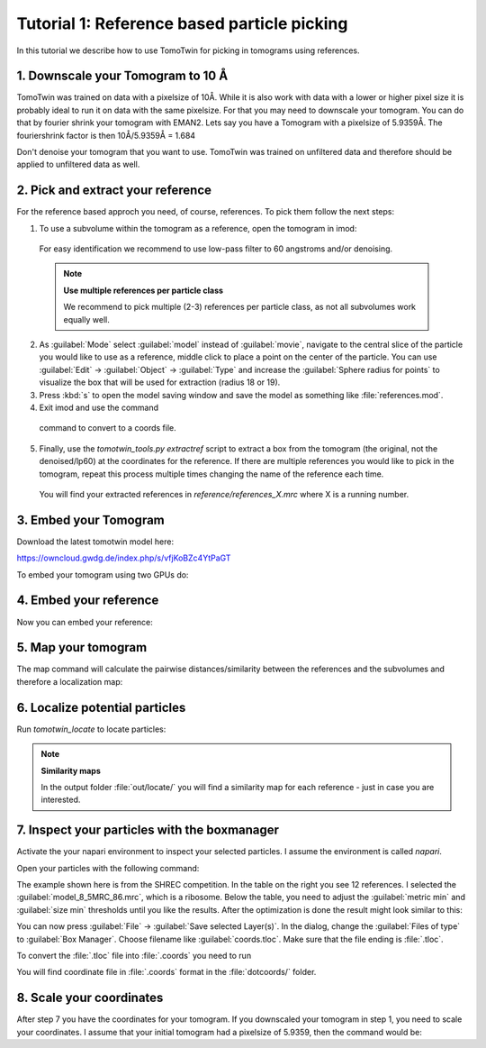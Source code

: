Tutorial 1: Reference based particle picking
============================================

In this tutorial we describe how to use TomoTwin for picking in tomograms using references.

1. Downscale your Tomogram to 10 Å
^^^^^^^^^^^^^^^^^^^^^^^^^^^^^^^^^^^

TomoTwin was trained on data with a pixelsize of 10Å. While it is also work with data with a lower or higher pixel size it is probably ideal to run it on data with the same pixelsize. For that you may need to downscale your tomogram. You can do that by fourier shrink your tomogram with EMAN2. Lets say you have a Tomogram with a pixelsize of 5.9359Å. The fouriershrink factor is then 10Å/5.9359Å = 1.684

.. prompt:: bash $

    e2proc3d.py --apix=5.9359 --fouriershrink=1.684 your_tomo.mrc your_tomo_a10.mrc

Don't denoise your tomogram that you want to use. TomoTwin was trained on unfiltered data and therefore should be applied to unfiltered data as well.


2. Pick and extract your reference
^^^^^^^^^^^^^^^^^^^^^^^^^^^^^^^^^^^

For the reference based approch you need, of course, references. To pick them follow the next steps:

1. To use a subvolume within the tomogram as a reference, open the tomogram in imod:

 .. prompt:: bash $

    imod tomo/your_tomo_a10.mrc

 For easy identification we recommend to use low-pass filter to 60 angstroms and/or denoising.


 .. note::

    **Use multiple references per particle class**

    We recommend to pick multiple (2-3) references per particle class, as not all subvolumes work equally well.


2. As :guilabel:`Mode` select :guilabel:`model` instead of :guilabel:`movie`, navigate to the central slice of the particle you would like to use as a reference, middle click to place a point on the center of the particle. You can use :guilabel:`Edit` -> :guilabel:`Object` -> :guilabel:`Type` and increase the :guilabel:`Sphere radius for points` to visualize the box that will be used for extraction (radius 18 or 19).


3. Press :kbd:`s` to open the model saving window and save the model as something like :file:`references.mod`.


4. Exit imod and use the command

 .. prompt:: bash $

    model2point -inp references.mod -ou references.coords

 command to convert to a coords file.

5. Finally, use the `tomotwin_tools.py extractref` script to extract a box from the tomogram (the original, not the denoised/lp60) at the coordinates for the reference. If there are multiple references you would like to pick in the tomogram, repeat this process multiple times changing the name of the reference each time.

 .. prompt:: bash $

    tomotwin_tools.py extractref --tomo tomo/your_tomo_a10.mrc --coords path/to/references.coords --out reference/ --filename references

 You will find your extracted references in `reference/references_X.mrc` where X is a running number.

3. Embed your Tomogram
^^^^^^^^^^^^^^^^^^^^^^

Download the latest tomotwin model here:

https://owncloud.gwdg.de/index.php/s/vfjKoBZc4YtPaGT

To embed your tomogram using two GPUs do:

.. prompt:: bash $

    CUDA_VISIBLE_DEVICES=0,1 tomotwin_embed.py tomogram -m tomotwin_model_p120_052022.pth -v your_tomo_a10.mrc -b 256 -o out/embed/ -w 37 -s 2

4. Embed your reference
^^^^^^^^^^^^^^^^^^^^^^^

Now you can embed your reference:

.. prompt:: bash $

    CUDA_VISIBLE_DEVICES=0,1 tomotwin_embed.py subvolumes -m tomotwin_model_p120_052022.pth -v reference/*.mrc -b 12 -o out/embed/reference/


5. Map your tomogram
^^^^^^^^^^^^^^^^^^^^

The map command will calculate the pairwise distances/similarity between the references and the subvolumes and therefore a localization map:

.. prompt:: bash $

    tomotwin_map.py distance -r out/embed/reference/embeddings.temb -v out/embed/tomo/your_tomo_a10_embeddings.temb -o out/map/

6. Localize potential particles
^^^^^^^^^^^^^^^^^^^^^^^^^^^^^^^

Run `tomotwin_locate` to locate particles:

.. prompt:: bash $

    tomotwin_locate.py findmax -m out/map/map.tmap -o out/locate/

.. note::

    **Similarity maps**

    In the output folder :file:`out/locate/` you will find a similarity map for each reference - just in case you are interested.

7. Inspect your particles with the boxmanager
^^^^^^^^^^^^^^^^^^^^^^^^^^^^^^^^^^^^^^^^^^^^^

Activate the your napari environment to inspect your selected particles. I assume the environment is called `napari`.

.. prompt:: bash $

    conda activate napari

Open your particles with the following command:

.. prompt:: bash $

    napari tomo/your_tomo_a10.mrc out/locate/located.tloc -w napari-boxmanager

.. image:: ../img/tutorial_1/start.png
   :width: 650

The example shown here is from the SHREC competition. In the table on the right you see 12 references. I selected the :guilabel:`model_8_5MRC_86.mrc`, which is a ribosome.
Below the table, you need to adjust the :guilabel:`metric min` and :guilabel:`size min` thresholds until you like the results. After the optimization is done the result might look similar to this:

.. image:: ../img/tutorial_1/after_optim.png
   :width: 650

You can now press :guilabel:`File` -> :guilabel:`Save selected Layer(s)`. In the dialog, change the :guilabel:`Files of type` to  :guilabel:`Box Manager`. Choose filename like :guilabel:`coords.tloc`. Make sure that the file ending is :file:`.tloc`.

To convert the :file:`.tloc` file into :file:`.coords` you need to run

.. prompt:: bash $

    tomotwin_pick.py -l coords.tloc -o dotcoords/

You will find coordinate file in :file:`.coords` format in the :file:`dotcoords/` folder.

8. Scale your coordinates
^^^^^^^^^^^^^^^^^^^^^^^^^

After step 7 you have the coordinates for your tomogram. If you downscaled your tomogram in step 1, you need to scale your coordinates. I assume that your initial tomogram had a pixelsize of 5.9359, then the command would be:

.. prompt:: bash $

    tomotwin_tools.py scale_coordinates --coords dotcoords/your_coords_file.coords --tomotwin_pixel_size 10 --extraction_pixel_size 5.9359 --out multi_refs_0_bin2.coords


